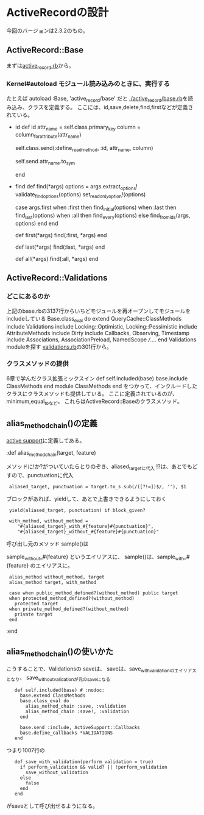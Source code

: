 * ActiveRecordの設計
今回のバージョンは2.3.2のもの。

** ActiveRecord::Base
まずは[[file:activerecord-2.3.2/lib/active_record.rb][active_record.rb]]から。

*** Kernel#autoload モジュール読み込みのときに、実行する
たとえば
  autoload :Base, 'active_record/base'
だと
[[file:activerecord-2.3.2/lib/active_record/base.rb][./active_record/base.rb]]を読み込み、クラスを定義する。
ここには、id,save,delete,find,firstなどが定義されている。
- id
      def id
        attr_name = self.class.primary_key
        column = column_for_attribute(attr_name)

        self.class.send(:define_read_method, :id, attr_name, column)
        # now that the method exists, call it
        self.send attr_name.to_sym

      end

- find
      def find(*args)
        options = args.extract_options!
        validate_find_options(options)
        set_readonly_option!(options)

        case args.first
          when :first then find_initial(options)
          when :last  then find_last(options)
          when :all   then find_every(options)
          else             find_from_ids(args, options)
        end
      end

      # A convenience wrapper for <tt>find(:first, *args)</tt>. You can pass in all the
      # same arguments to this method as you can to <tt>find(:first)</tt>.
      def first(*args)
        find(:first, *args)
      end

      # A convenience wrapper for <tt>find(:last, *args)</tt>. You can pass in all the
      # same arguments to this method as you can to <tt>find(:last)</tt>.
      def last(*args)
        find(:last, *args)
      end

      # This is an alias for find(:all).  You can pass in all the same arguments to this method as you can
      # to find(:all)
      def all(*args)
        find(:all, *args)
      end

** ActiveRecord::Validations
*** どこにあるのか
上記のbase.rbの3137行からいちどモジュールを再オープンしてモジュールをincludeしている
  Base.class_eval do
    extend QueryCache::ClassMethods
    include Validations
    include Locking::Optimistic, Locking::Pessimistic
    include AttributeMethods
    include Dirty
    include Callbacks, Observing, Timestamp
    include Associations, AssociationPreload, NamedScope
    ///....
  end
Validations moduleを探す
[[file:validations.rb][validations.rb]]の301行から。

*** クラスメソッドの提供
6章で学んだクラス拡張ミックスイン
def self.included(base)
  base.include ClassMethods
end
module ClassMethods
end
をつかって、インクルードしたクラスにクラスメソッドも提供している。
ここに定義されているのが、minimum,equal_toなど。
これらはActiveRecord::Baseのクラスメソッド。

** alias_method_chain()の定義
[[http://www.rubydox.net/class/activesupport/2.3.2/ActiveSupport%3A%3ACoreExtensions%3A%3AModule][active support]]に定義してある。

:def alias_method_chain(target, feature)

メソッドに!か?がついていたらとりのぞき、aliased_targetに代入
!?は、あとでもどすので、punctuationに代入
:  aliased_target, punctuation = target.to_s.sub(/([?!=])$/, ''), $1
ブロックがあれば、yieldして、あとで上書きできるようにしておく
:  yield(aliased_target, punctuation) if block_given?

:  with_method, without_method =
:     "#{aliased_target}_with_#{feature}#{punctuation}",
:     "#{aliased_target}_without_#{feature}#{punctuation}"

呼び出し元のメソッド sample()は

sample_without_#{feature} というエイリアスに、
sample()は、sample_with_#{feature} のエイリアスに。

:  alias_method without_method, target
:  alias_method target, with_method

:  case when public_method_defined?(without_method) public target
:  when protected_method_defined?(without_method)
:    protected target
:  when private_method_defined?(without_method)
:    private target
:  end
:end
** alias_method_chain()の使いかた
こうすることで、Validationsの
saveは、
saveは、save_with_validationのエイリアスとなり、
save_without_validationが元のsaveになる

:    def self.included(base) # :nodoc:
:      base.extend ClassMethods
:      base.class_eval do
:        alias_method_chain :save, :validation
:        alias_method_chain :save!, :validation
:      end

:      base.send :include, ActiveSupport::Callbacks
:      base.define_callbacks *VALIDATIONS
:    end

つまり1007行の
:    def save_with_validation(perform_validation = true)
:      if perform_validation && valid? || !perform_validation
:        save_without_validation
:      else
:        false
:      end
:    end
がsaveとして呼び出せるようになる。
